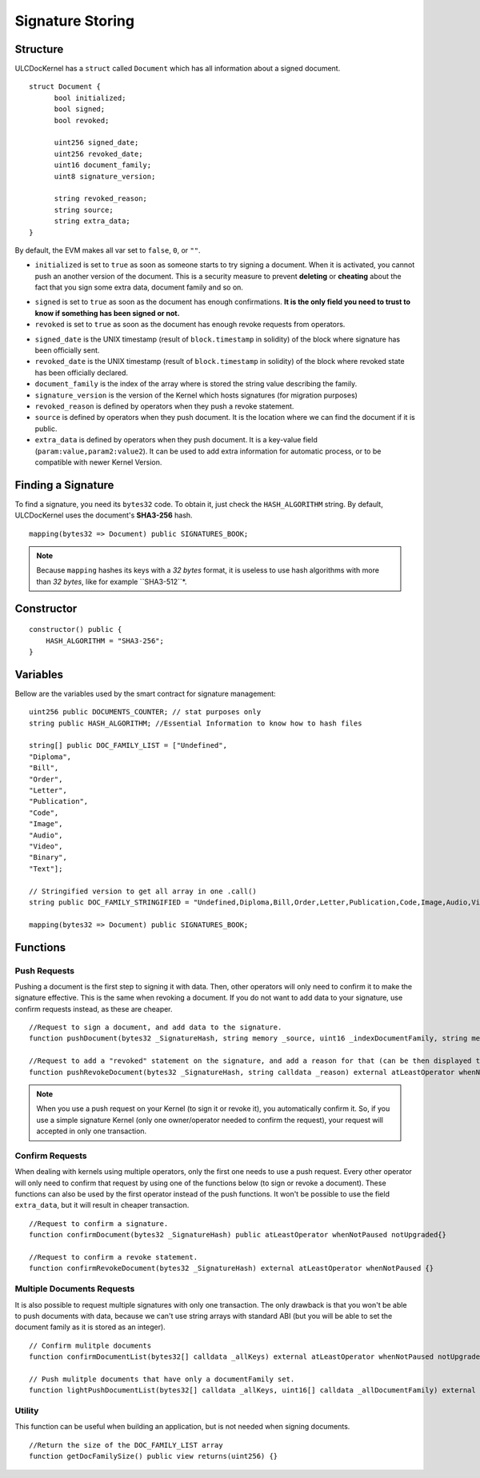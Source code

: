 Signature Storing
=========================

Structure
-------------------

ULCDocKernel has a ``struct`` called ``Document`` which has all information about a signed document.

::

    struct Document {
          bool initialized;
          bool signed;
          bool revoked;

          uint256 signed_date;
          uint256 revoked_date;
          uint16 document_family;
          uint8 signature_version;

          string revoked_reason;
          string source;
          string extra_data;
    }

By default, the EVM makes all var set to ``false``, ``0``, or ``""``.

* ``initialized`` is set to ``true`` as soon as someone starts to try signing a document. When it is activated, you cannot push an another version of the document. This is a security measure to prevent **deleting** or **cheating** about the fact that you sign some extra data, document family and so on.

.. info::
  As long as the document is not yet **signed**, you can request to **clean document state** and it will reset the document.

* ``signed`` is set to ``true`` as soon as the document has enough confirmations. **It is the only field you need to trust to know if something has been signed or not.**
* ``revoked`` is set to ``true`` as soon as the document has enough revoke requests from operators.

.. info::
  revoking a signature do not delete signed state. It is just an additional information.

* ``signed_date`` is the UNIX timestamp (result of ``block.timestamp`` in solidity) of the block where signature has been officially sent.
* ``revoked_date`` is the UNIX timestamp (result of ``block.timestamp`` in solidity) of the block where revoked state has been officially declared.
* ``document_family`` is the index of the array where is stored the string value describing the family.
* ``signature_version`` is the version of the Kernel which hosts signatures (for migration purposes)
* ``revoked_reason`` is defined by operators when they push a revoke statement.
* ``source`` is defined by operators when they push document. It is the location where we can find the document if it is public.
* ``extra_data`` is defined by operators when they push document. It is a key-value field (``param:value,param2:value2``). It can be used to add extra information for automatic process, or to be compatible with newer Kernel Version.

Finding a Signature
-----------------

To find a signature, you need its ``bytes32`` code. To obtain it, just check the ``HASH_ALGORITHM`` string. By default, ULCDocKernel uses the document's **SHA3-256** hash.


::

    mapping(bytes32 => Document) public SIGNATURES_BOOK;


.. note::
  Because ``mapping`` hashes its keys with a *32 bytes* format, it is useless to use hash algorithms with more than *32 bytes*, like for example ``SHA3-512``*.


Constructor
-----------

::

  constructor() public {
      HASH_ALGORITHM = "SHA3-256";
  }

Variables
-------------------

Bellow are the variables used by the smart contract for signature management:

::

  uint256 public DOCUMENTS_COUNTER; // stat purposes only
  string public HASH_ALGORITHM; //Essential Information to know how to hash files

  string[] public DOC_FAMILY_LIST = ["Undefined",
  "Diploma",
  "Bill",
  "Order",
  "Letter",
  "Publication",
  "Code",
  "Image",
  "Audio",
  "Video",
  "Binary",
  "Text"];

  // Stringified version to get all array in one .call()
  string public DOC_FAMILY_STRINGIFIED = "Undefined,Diploma,Bill,Order,Letter,Publication,Code,Image,Audio,Video,Binary,Text";

  mapping(bytes32 => Document) public SIGNATURES_BOOK;

Functions
-------------

Push Requests
^^^^^^^^^^^^^

Pushing a document is the first step to signing it with data. Then, other operators will only need to confirm it to make the signature effective. This is the same when revoking a document. If you do not want to add data to your signature, use confirm requests instead, as these are cheaper.

::

  //Request to sign a document, and add data to the signature.
  function pushDocument(bytes32 _SignatureHash, string memory _source, uint16 _indexDocumentFamily, string memory _extra_data) public atLeastOperator whenNotPaused notUpgraded{}

  //Request to add a "revoked" statement on the signature, and add a reason for that (can be then displayed to clients).
  function pushRevokeDocument(bytes32 _SignatureHash, string calldata _reason) external atLeastOperator whenNotPaused {}

.. note::
  When you use a push request on your Kernel (to sign it or revoke it), you automatically confirm it. So, if you use a simple signature Kernel (only one owner/operator needed to confirm the request), your request will accepted in only one transaction.


Confirm Requests
^^^^^^^^^^^^^

When dealing with kernels using multiple operators, only the first one needs to use a push request. Every other operator will only need to confirm that request by using one of the functions below (to sign or revoke a document). These functions can also be used by the first operator instead of the push functions. It won't be possible to use the field ``extra_data``, but it will result in cheaper transaction.

::

  //Request to confirm a signature.
  function confirmDocument(bytes32 _SignatureHash) public atLeastOperator whenNotPaused notUpgraded{}

  //Request to confirm a revoke statement.
  function confirmRevokeDocument(bytes32 _SignatureHash) external atLeastOperator whenNotPaused {}


Multiple Documents Requests
^^^^^^^^^^^^^

It is also possible to request multiple signatures with only one transaction. The only drawback is that you won't be able to push documents with data, because we can't use string arrays with standard ABI (but you will be able to set the document family as it is stored as an integer).

::

  // Confirm mulitple documents
  function confirmDocumentList(bytes32[] calldata _allKeys) external atLeastOperator whenNotPaused notUpgraded {}

  // Push mulitple documents that have only a documentFamily set.
  function lightPushDocumentList(bytes32[] calldata _allKeys, uint16[] calldata _allDocumentFamily) external atLeastOperator whenNotPaused notUpgraded {}


Utility
^^^^^^^^^^^^^

This function can be useful when building an application, but is not needed when signing documents. 

::

  //Return the size of the DOC_FAMILY_LIST array
  function getDocFamilySize() public view returns(uint256) {}